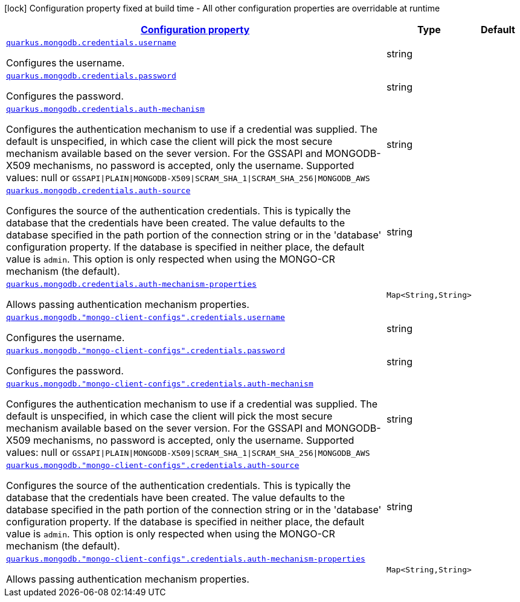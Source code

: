 
:summaryTableId: quarkus-mongodb-config-group-credential-config
[.configuration-legend]
icon:lock[title=Fixed at build time] Configuration property fixed at build time - All other configuration properties are overridable at runtime
[.configuration-reference, cols="80,.^10,.^10"]
|===

h|[[quarkus-mongodb-config-group-credential-config_configuration]]link:#quarkus-mongodb-config-group-credential-config_configuration[Configuration property]

h|Type
h|Default

a| [[quarkus-mongodb-config-group-credential-config_quarkus.mongodb.credentials.username]]`link:#quarkus-mongodb-config-group-credential-config_quarkus.mongodb.credentials.username[quarkus.mongodb.credentials.username]`

[.description]
--
Configures the username.
--|string 
|


a| [[quarkus-mongodb-config-group-credential-config_quarkus.mongodb.credentials.password]]`link:#quarkus-mongodb-config-group-credential-config_quarkus.mongodb.credentials.password[quarkus.mongodb.credentials.password]`

[.description]
--
Configures the password.
--|string 
|


a| [[quarkus-mongodb-config-group-credential-config_quarkus.mongodb.credentials.auth-mechanism]]`link:#quarkus-mongodb-config-group-credential-config_quarkus.mongodb.credentials.auth-mechanism[quarkus.mongodb.credentials.auth-mechanism]`

[.description]
--
Configures the authentication mechanism to use if a credential was supplied. The default is unspecified, in which case the client will pick the most secure mechanism available based on the sever version. For the GSSAPI and MONGODB-X509 mechanisms, no password is accepted, only the username. Supported values: null or `GSSAPI++\|++PLAIN++\|++MONGODB-X509++\|++SCRAM_SHA_1++\|++SCRAM_SHA_256++\|++MONGODB_AWS`
--|string 
|


a| [[quarkus-mongodb-config-group-credential-config_quarkus.mongodb.credentials.auth-source]]`link:#quarkus-mongodb-config-group-credential-config_quarkus.mongodb.credentials.auth-source[quarkus.mongodb.credentials.auth-source]`

[.description]
--
Configures the source of the authentication credentials. This is typically the database that the credentials have been created. The value defaults to the database specified in the path portion of the connection string or in the 'database' configuration property. If the database is specified in neither place, the default value is `admin`. This option is only respected when using the MONGO-CR mechanism (the default).
--|string 
|


a| [[quarkus-mongodb-config-group-credential-config_quarkus.mongodb.credentials.auth-mechanism-properties-auth-mechanism-properties]]`link:#quarkus-mongodb-config-group-credential-config_quarkus.mongodb.credentials.auth-mechanism-properties-auth-mechanism-properties[quarkus.mongodb.credentials.auth-mechanism-properties]`

[.description]
--
Allows passing authentication mechanism properties.
--|`Map<String,String>` 
|


a| [[quarkus-mongodb-config-group-credential-config_quarkus.mongodb.-mongo-client-configs-.credentials.username]]`link:#quarkus-mongodb-config-group-credential-config_quarkus.mongodb.-mongo-client-configs-.credentials.username[quarkus.mongodb."mongo-client-configs".credentials.username]`

[.description]
--
Configures the username.
--|string 
|


a| [[quarkus-mongodb-config-group-credential-config_quarkus.mongodb.-mongo-client-configs-.credentials.password]]`link:#quarkus-mongodb-config-group-credential-config_quarkus.mongodb.-mongo-client-configs-.credentials.password[quarkus.mongodb."mongo-client-configs".credentials.password]`

[.description]
--
Configures the password.
--|string 
|


a| [[quarkus-mongodb-config-group-credential-config_quarkus.mongodb.-mongo-client-configs-.credentials.auth-mechanism]]`link:#quarkus-mongodb-config-group-credential-config_quarkus.mongodb.-mongo-client-configs-.credentials.auth-mechanism[quarkus.mongodb."mongo-client-configs".credentials.auth-mechanism]`

[.description]
--
Configures the authentication mechanism to use if a credential was supplied. The default is unspecified, in which case the client will pick the most secure mechanism available based on the sever version. For the GSSAPI and MONGODB-X509 mechanisms, no password is accepted, only the username. Supported values: null or `GSSAPI++\|++PLAIN++\|++MONGODB-X509++\|++SCRAM_SHA_1++\|++SCRAM_SHA_256++\|++MONGODB_AWS`
--|string 
|


a| [[quarkus-mongodb-config-group-credential-config_quarkus.mongodb.-mongo-client-configs-.credentials.auth-source]]`link:#quarkus-mongodb-config-group-credential-config_quarkus.mongodb.-mongo-client-configs-.credentials.auth-source[quarkus.mongodb."mongo-client-configs".credentials.auth-source]`

[.description]
--
Configures the source of the authentication credentials. This is typically the database that the credentials have been created. The value defaults to the database specified in the path portion of the connection string or in the 'database' configuration property. If the database is specified in neither place, the default value is `admin`. This option is only respected when using the MONGO-CR mechanism (the default).
--|string 
|


a| [[quarkus-mongodb-config-group-credential-config_quarkus.mongodb.-mongo-client-configs-.credentials.auth-mechanism-properties-auth-mechanism-properties]]`link:#quarkus-mongodb-config-group-credential-config_quarkus.mongodb.-mongo-client-configs-.credentials.auth-mechanism-properties-auth-mechanism-properties[quarkus.mongodb."mongo-client-configs".credentials.auth-mechanism-properties]`

[.description]
--
Allows passing authentication mechanism properties.
--|`Map<String,String>` 
|

|===